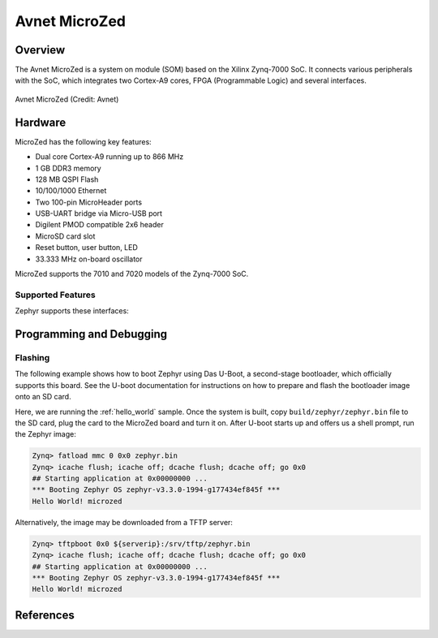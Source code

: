 .. microzed:

Avnet MicroZed
#############

Overview
********

The Avnet MicroZed is a system on module (SOM) based on the Xilinx Zynq-7000 SoC. It
connects various peripherals with the SoC, which integrates two Cortex-A9 cores, FPGA
(Programmable Logic) and several interfaces.

.. figure:: microzed.jpg
   :width: 800px
   :align: center
   :alt: Board Name

   Avnet MicroZed (Credit: Avnet)

Hardware
********

MicroZed has the following key features:

- Dual core Cortex-A9 running up to 866 MHz
- 1 GB DDR3 memory
- 128 MB QSPI Flash
- 10/100/1000 Ethernet
- Two 100-pin MicroHeader ports
- USB-UART bridge via Micro-USB port
- Digilent PMOD compatible 2x6 header
- MicroSD card slot
- Reset button, user button, LED
- 33.333 MHz on-board oscillator

MicroZed supports the 7010 and 7020 models of the Zynq-7000 SoC.

Supported Features
==================

Zephyr supports these interfaces:

.. list-table::
   :header-rows: 1

   * - Interface
     - Controller
     - Driver
   * - GICv1
     - on-chip
     - Arm Generic Interrupt Controller v1
   * - ARCH TIMER
   	 - on-chip
     - ARM architecture timer
   * - Triple Timer Counters
     - on-chip
	 - Xilinx PSTTC timer
   * - PINCTRL
	 - on-chip
	 - pinctrl
   * - GPIO
	 - on-chip
	 - gpio
   * - UART
     - on-chip
	 - serial port-polling, serial port-interrupt
   * - Ethernet
   	 - on-chip
	 - eth-xilinx-gem

Programming and Debugging
*************************

Flashing
========

The following example shows how to boot Zephyr using Das U-Boot, a second-stage
bootloader, which officially supports this board. See the U-boot documentation
for instructions on how to prepare and flash the bootloader image onto an SD card.

Here, we are running the :ref:`hello_world` sample. Once the system is built, copy ``build/zephyr/zephyr.bin``
file to the SD card, plug the card to the MicroZed board and turn it on. After U-boot
starts up and offers us a shell prompt, run the Zephyr image:

.. code-block:: console

    Zynq> fatload mmc 0 0x0 zephyr.bin
    Zynq> icache flush; icache off; dcache flush; dcache off; go 0x0
    ## Starting application at 0x00000000 ...
    *** Booting Zephyr OS zephyr-v3.3.0-1994-g177434ef845f ***
    Hello World! microzed

Alternatively, the image may be downloaded from a TFTP server:

.. code-block:: console

    Zynq> tftpboot 0x0 ${serverip}:/srv/tftp/zephyr.bin
    Zynq> icache flush; icache off; dcache flush; dcache off; go 0x0
    ## Starting application at 0x00000000 ...
    *** Booting Zephyr OS zephyr-v3.3.0-1994-g177434ef845f ***
    Hello World! microzed

References
**********

.. _MicroZed TRM: https://www.avnet.com/wps/wcm/connect/onesite/58eaef36-f0b2-4dd4-8440-540bdc2acd3d/5276-MicroZed-HW-UG-v1-7-V1.pdf?MOD=AJPERES&CACHEID=ROOTWORKSPACE.Z18_NA5A1I41L0ICD0ABNDMDDG0000-58eaef36-f0b2-4dd4-8440-540bdc2acd3d-nDjezWU
